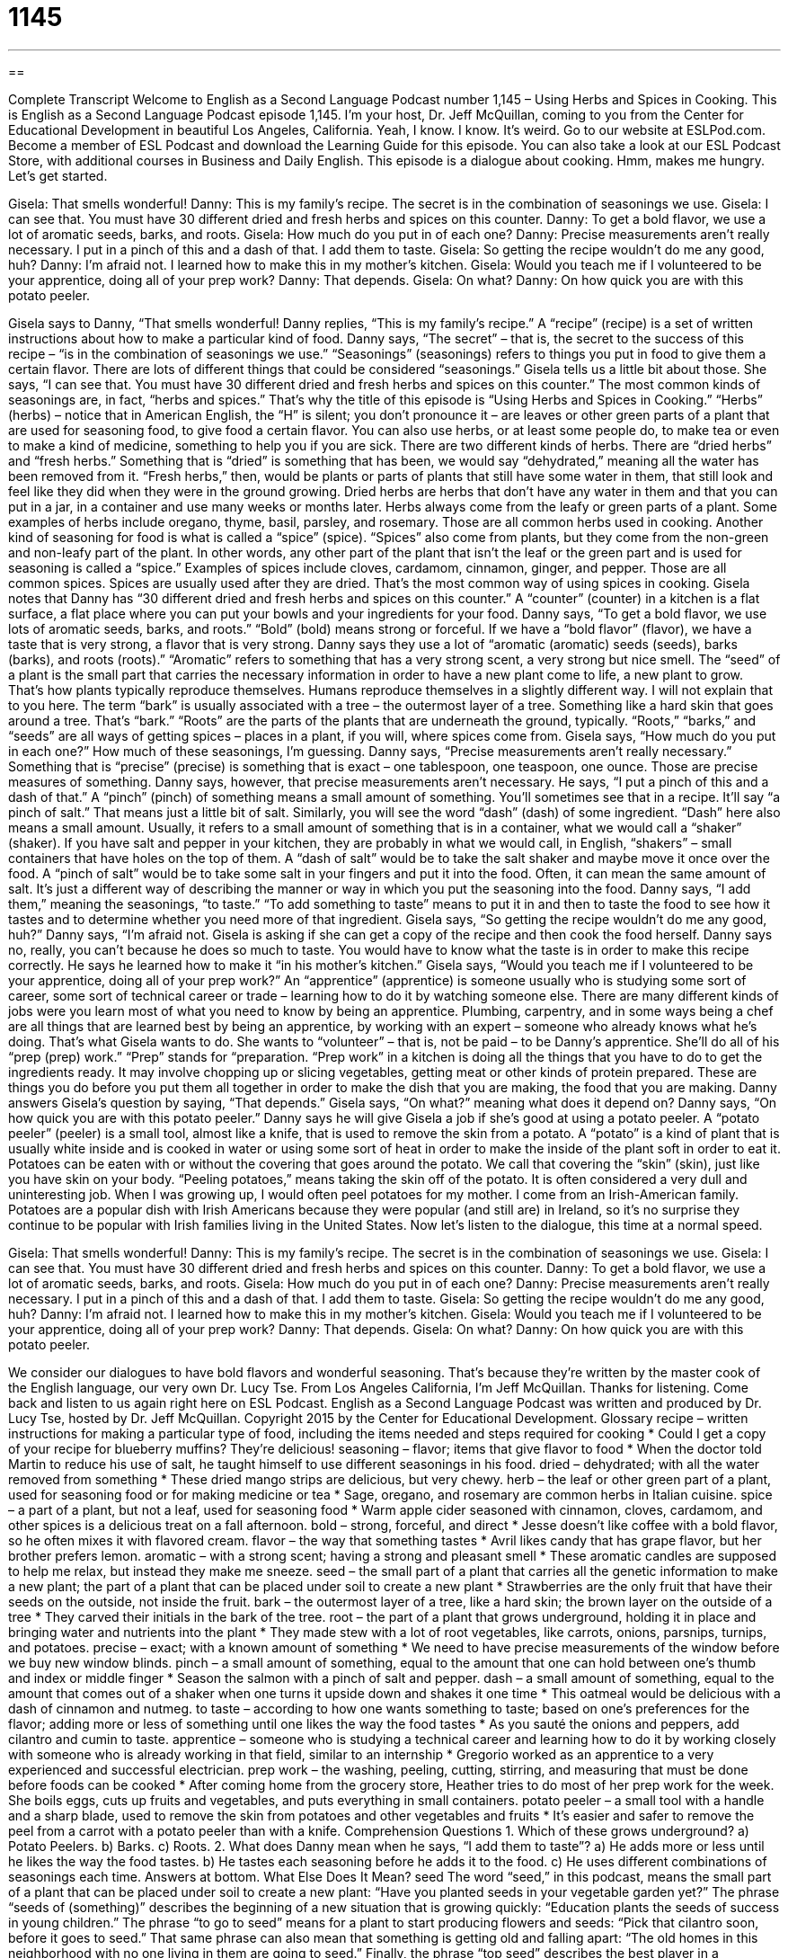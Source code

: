 = 1145
:toc: left
:toclevels: 3
:sectnums:
:stylesheet: ../../../myAdocCss.css

'''

== 

Complete Transcript
Welcome to English as a Second Language Podcast number 1,145 – Using Herbs and Spices in Cooking.
This is English as a Second Language Podcast episode 1,145. I’m your host, Dr. Jeff McQuillan, coming to you from the Center for Educational Development in beautiful Los Angeles, California. Yeah, I know. I know. It’s weird.
Go to our website at ESLPod.com. Become a member of ESL Podcast and download the Learning Guide for this episode. You can also take a look at our ESL Podcast Store, with additional courses in Business and Daily English.
This episode is a dialogue about cooking. Hmm, makes me hungry. Let’s get started.
[start of dialogue]
Gisela: That smells wonderful!
Danny: This is my family’s recipe. The secret is in the combination of seasonings we use.
Gisela: I can see that. You must have 30 different dried and fresh herbs and spices on this counter.
Danny: To get a bold flavor, we use a lot of aromatic seeds, barks, and roots.
Gisela: How much do you put in of each one?
Danny: Precise measurements aren’t really necessary. I put in a pinch of this and a dash of that. I add them to taste.
Gisela: So getting the recipe wouldn’t do me any good, huh?
Danny: I’m afraid not. I learned how to make this in my mother’s kitchen.
Gisela: Would you teach me if I volunteered to be your apprentice, doing all of your prep work?
Danny: That depends.
Gisela: On what?
Danny: On how quick you are with this potato peeler.
[end of dialogue]
Gisela says to Danny, “That smells wonderful! Danny replies, “This is my family’s recipe.” A “recipe” (recipe) is a set of written instructions about how to make a particular kind of food. Danny says, “The secret” – that is, the secret to the success of this recipe – “is in the combination of seasonings we use.” “Seasonings” (seasonings) refers to things you put in food to give them a certain flavor.
There are lots of different things that could be considered “seasonings.” Gisela tells us a little bit about those. She says, “I can see that. You must have 30 different dried and fresh herbs and spices on this counter.” The most common kinds of seasonings are, in fact, “herbs and spices.” That’s why the title of this episode is “Using Herbs and Spices in Cooking.”
“Herbs” (herbs) – notice that in American English, the “H” is silent; you don’t pronounce it – are leaves or other green parts of a plant that are used for seasoning food, to give food a certain flavor. You can also use herbs, or at least some people do, to make tea or even to make a kind of medicine, something to help you if you are sick. There are two different kinds of herbs. There are “dried herbs” and “fresh herbs.” Something that is “dried” is something that has been, we would say “dehydrated,” meaning all the water has been removed from it.
“Fresh herbs,” then, would be plants or parts of plants that still have some water in them, that still look and feel like they did when they were in the ground growing. Dried herbs are herbs that don’t have any water in them and that you can put in a jar, in a container and use many weeks or months later. Herbs always come from the leafy or green parts of a plant. Some examples of herbs include oregano, thyme, basil, parsley, and rosemary. Those are all common herbs used in cooking.
Another kind of seasoning for food is what is called a “spice” (spice). “Spices” also come from plants, but they come from the non-green and non-leafy part of the plant. In other words, any other part of the plant that isn’t the leaf or the green part and is used for seasoning is called a “spice.” Examples of spices include cloves, cardamom, cinnamon, ginger, and pepper. Those are all common spices. Spices are usually used after they are dried. That’s the most common way of using spices in cooking.
Gisela notes that Danny has “30 different dried and fresh herbs and spices on this counter.” A “counter” (counter) in a kitchen is a flat surface, a flat place where you can put your bowls and your ingredients for your food. Danny says, “To get a bold flavor, we use lots of aromatic seeds, barks, and roots.” “Bold” (bold) means strong or forceful. If we have a “bold flavor” (flavor), we have a taste that is very strong, a flavor that is very strong.
Danny says they use a lot of “aromatic (aromatic) seeds (seeds), barks (barks), and roots (roots).” “Aromatic” refers to something that has a very strong scent, a very strong but nice smell. The “seed” of a plant is the small part that carries the necessary information in order to have a new plant come to life, a new plant to grow. That’s how plants typically reproduce themselves. Humans reproduce themselves in a slightly different way. I will not explain that to you here.
The term “bark” is usually associated with a tree – the outermost layer of a tree. Something like a hard skin that goes around a tree. That’s “bark.” “Roots” are the parts of the plants that are underneath the ground, typically. “Roots,” “barks,” and “seeds” are all ways of getting spices – places in a plant, if you will, where spices come from. Gisela says, “How much do you put in each one?” How much of these seasonings, I’m guessing. Danny says, “Precise measurements aren’t really necessary.”
Something that is “precise” (precise) is something that is exact – one tablespoon, one teaspoon, one ounce. Those are precise measures of something. Danny says, however, that precise measurements aren’t necessary. He says, “I put a pinch of this and a dash of that.” A “pinch” (pinch) of something means a small amount of something. You’ll sometimes see that in a recipe. It’ll say “a pinch of salt.” That means just a little bit of salt. Similarly, you will see the word “dash” (dash) of some ingredient. “Dash” here also means a small amount.
Usually, it refers to a small amount of something that is in a container, what we would call a “shaker” (shaker). If you have salt and pepper in your kitchen, they are probably in what we would call, in English, “shakers” – small containers that have holes on the top of them. A “dash of salt” would be to take the salt shaker and maybe move it once over the food. A “pinch of salt” would be to take some salt in your fingers and put it into the food. Often, it can mean the same amount of salt. It’s just a different way of describing the manner or way in which you put the seasoning into the food.
Danny says, “I add them,” meaning the seasonings, “to taste.” “To add something to taste” means to put it in and then to taste the food to see how it tastes and to determine whether you need more of that ingredient. Gisela says, “So getting the recipe wouldn’t do me any good, huh?” Danny says, “I’m afraid not. Gisela is asking if she can get a copy of the recipe and then cook the food herself. Danny says no, really, you can’t because he does so much to taste. You would have to know what the taste is in order to make this recipe correctly. He says he learned how to make it “in his mother’s kitchen.”
Gisela says, “Would you teach me if I volunteered to be your apprentice, doing all of your prep work?” An “apprentice” (apprentice) is someone usually who is studying some sort of career, some sort of technical career or trade – learning how to do it by watching someone else. There are many different kinds of jobs were you learn most of what you need to know by being an apprentice. Plumbing, carpentry, and in some ways being a chef are all things that are learned best by being an apprentice, by working with an expert – someone who already knows what he’s doing.
That’s what Gisela wants to do. She wants to “volunteer” – that is, not be paid – to be Danny’s apprentice. She’ll do all of his “prep (prep) work.” “Prep” stands for “preparation. “Prep work” in a kitchen is doing all the things that you have to do to get the ingredients ready. It may involve chopping up or slicing vegetables, getting meat or other kinds of protein prepared. These are things you do before you put them all together in order to make the dish that you are making, the food that you are making.
Danny answers Gisela’s question by saying, “That depends.” Gisela says, “On what?” meaning what does it depend on? Danny says, “On how quick you are with this potato peeler.” Danny says he will give Gisela a job if she’s good at using a potato peeler. A “potato peeler” (peeler) is a small tool, almost like a knife, that is used to remove the skin from a potato. A “potato” is a kind of plant that is usually white inside and is cooked in water or using some sort of heat in order to make the inside of the plant soft in order to eat it.
Potatoes can be eaten with or without the covering that goes around the potato. We call that covering the “skin” (skin), just like you have skin on your body. “Peeling potatoes,” means taking the skin off of the potato. It is often considered a very dull and uninteresting job. When I was growing up, I would often peel potatoes for my mother. I come from an Irish-American family. Potatoes are a popular dish with Irish Americans because they were popular (and still are) in Ireland, so it’s no surprise they continue to be popular with Irish families living in the United States.
Now let’s listen to the dialogue, this time at a normal speed.
[start of dialogue]
Gisela: That smells wonderful!
Danny: This is my family’s recipe. The secret is in the combination of seasonings we use.
Gisela: I can see that. You must have 30 different dried and fresh herbs and spices on this counter.
Danny: To get a bold flavor, we use a lot of aromatic seeds, barks, and roots.
Gisela: How much do you put in of each one?
Danny: Precise measurements aren’t really necessary. I put in a pinch of this and a dash of that. I add them to taste.
Gisela: So getting the recipe wouldn’t do me any good, huh?
Danny: I’m afraid not. I learned how to make this in my mother’s kitchen.
Gisela: Would you teach me if I volunteered to be your apprentice, doing all of your prep work?
Danny: That depends.
Gisela: On what?
Danny: On how quick you are with this potato peeler.
[end of dialogue]
We consider our dialogues to have bold flavors and wonderful seasoning. That’s because they’re written by the master cook of the English language, our very own Dr. Lucy Tse.
From Los Angeles California, I’m Jeff McQuillan. Thanks for listening. Come back and listen to us again right here on ESL Podcast.
English as a Second Language Podcast was written and produced by Dr. Lucy Tse, hosted by Dr. Jeff McQuillan. Copyright 2015 by the Center for Educational Development.
Glossary
recipe – written instructions for making a particular type of food, including the items needed and steps required for cooking
* Could I get a copy of your recipe for blueberry muffins? They’re delicious!
seasoning – flavor; items that give flavor to food
* When the doctor told Martin to reduce his use of salt, he taught himself to use different seasonings in his food.
dried – dehydrated; with all the water removed from something
* These dried mango strips are delicious, but very chewy.
herb – the leaf or other green part of a plant, used for seasoning food or for making medicine or tea
* Sage, oregano, and rosemary are common herbs in Italian cuisine.
spice – a part of a plant, but not a leaf, used for seasoning food
* Warm apple cider seasoned with cinnamon, cloves, cardamom, and other spices is a delicious treat on a fall afternoon.
bold – strong, forceful, and direct
* Jesse doesn’t like coffee with a bold flavor, so he often mixes it with flavored cream.
flavor – the way that something tastes
* Avril likes candy that has grape flavor, but her brother prefers lemon.
aromatic – with a strong scent; having a strong and pleasant smell
* These aromatic candles are supposed to help me relax, but instead they make me sneeze.
seed – the small part of a plant that carries all the genetic information to make a new plant; the part of a plant that can be placed under soil to create a new plant
* Strawberries are the only fruit that have their seeds on the outside, not inside the fruit.
bark – the outermost layer of a tree, like a hard skin; the brown layer on the outside of a tree
* They carved their initials in the bark of the tree.
root – the part of a plant that grows underground, holding it in place and bringing water and nutrients into the plant
* They made stew with a lot of root vegetables, like carrots, onions, parsnips, turnips, and potatoes.
precise – exact; with a known amount of something
* We need to have precise measurements of the window before we buy new window blinds.
pinch – a small amount of something, equal to the amount that one can hold between one’s thumb and index or middle finger
* Season the salmon with a pinch of salt and pepper.
dash – a small amount of something, equal to the amount that comes out of a shaker when one turns it upside down and shakes it one time
* This oatmeal would be delicious with a dash of cinnamon and nutmeg.
to taste – according to how one wants something to taste; based on one’s preferences for the flavor; adding more or less of something until one likes the way the food tastes
* As you sauté the onions and peppers, add cilantro and cumin to taste.
apprentice – someone who is studying a technical career and learning how to do it by working closely with someone who is already working in that field, similar to an internship
* Gregorio worked as an apprentice to a very experienced and successful electrician.
prep work – the washing, peeling, cutting, stirring, and measuring that must be done before foods can be cooked
* After coming home from the grocery store, Heather tries to do most of her prep work for the week. She boils eggs, cuts up fruits and vegetables, and puts everything in small containers.
potato peeler – a small tool with a handle and a sharp blade, used to remove the skin from potatoes and other vegetables and fruits
* It’s easier and safer to remove the peel from a carrot with a potato peeler than with a knife.
Comprehension Questions
1. Which of these grows underground?
a) Potato Peelers.
b) Barks.
c) Roots.
2. What does Danny mean when he says, “I add them to taste”?
a) He adds more or less until he likes the way the food tastes.
b) He tastes each seasoning before he adds it to the food.
c) He uses different combinations of seasonings each time.
Answers at bottom.
What Else Does It Mean?
seed
The word “seed,” in this podcast, means the small part of a plant that can be placed under soil to create a new plant: “Have you planted seeds in your vegetable garden yet?” The phrase “seeds of (something)” describes the beginning of a new situation that is growing quickly: “Education plants the seeds of success in young children.” The phrase “to go to seed” means for a plant to start producing flowers and seeds: “Pick that cilantro soon, before it goes to seed.” That same phrase can also mean that something is getting old and falling apart: “The old homes in this neighborhood with no one living in them are going to seed.” Finally, the phrase “top seed” describes the best player in a tournament or competition: “Clarke is the top seed in the tennis tournament and is expected to win again this year.”
dash
In this podcast, the word “dash” means a small amount of something, equal to the amount that comes out of a shaker when one turns it upside down and shakes it one time: “You’ll need more than a dash of baking soda if you want those biscuits to rise.” The word “dash” can also refer to a very fast run: “The race ended with a dash to the finish line.” The phrase “to make a dash” means to run somewhere very quickly: “It started raining, so they made a dash for that office buliding.” Finally, when talking about punctuation, a “dash” is a wide hyphen (—), used to indicate a break in thought: “Come home soon—the kids are waiting for you.”
Culture Note
Kitchen Staff
“Professional kitchens” (usually kitchens in a very nice restaurant or hotel, where people have studied the “culinary arts” (the art of cooking)) and “commercial kitchens” (large kitchens that prepare food that is sold to other restaurants and stores) are “staffed with” (have working there) many people.
The “chef,” sometimes known as the “executive chef,” “top chef,” or “head chef” is the leader of the kitchen brigade staff. The executive chef is responsible for everything that the kitchen does, making sure that the right foods are prepared at the right time.
The “next in command” (the person immediately below the leader) is the “sous-chef,” whose job is to make sure that the “order” (the food items a person has asked for) of each “patron” (diner; a person who is eating at the restaurant) is correct and of good quality. The sous-chef is “largely” (mostly) “concerned with” (worried about and dealing with) timing, making sure that all the orders for a particular table are ready at the same time.
“Line cooks” are assigned to individual “stations” (areas were a certain type of food preparation is performed). The line cooks can include a “sauté chef” who works on dishes with sauces, the “roast cook” who cooks meat over flames, the “fish cook,” the “fry cook” who cooks everything that must be cooked in hot oil, the “vegetable cook,” and the “pastry chef” who makes desserts.
Other positions include a “swing cook,” who helps at other stations as needed, and the dish washers, whose job is to wash all the dishes. They wash the pots and pans as the cooks finish using them, and if the kitchen serves a restaurant, they also wash the dishes when “diners” (the people who eat at the restaurant) are finished with them.
Comprehension Answers
1 - c
2 - a